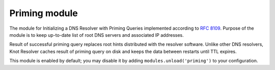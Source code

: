 .. SPDX-License-Identifier: GPL-3.0-or-later

.. _mod-priming:

Priming module
==============

The module for Initializing a DNS Resolver with Priming Queries implemented
according to :rfc:`8109`. Purpose of the module is to keep up-to-date list of
root DNS servers and associated IP addresses.

Result of successful priming query replaces root hints distributed with
the resolver software. Unlike other DNS resolvers, Knot Resolver caches
result of priming query on disk and keeps the data between restarts until
TTL expires.

This module is enabled by default; you may disable it by adding
``modules.unload('priming')`` to your configuration.
